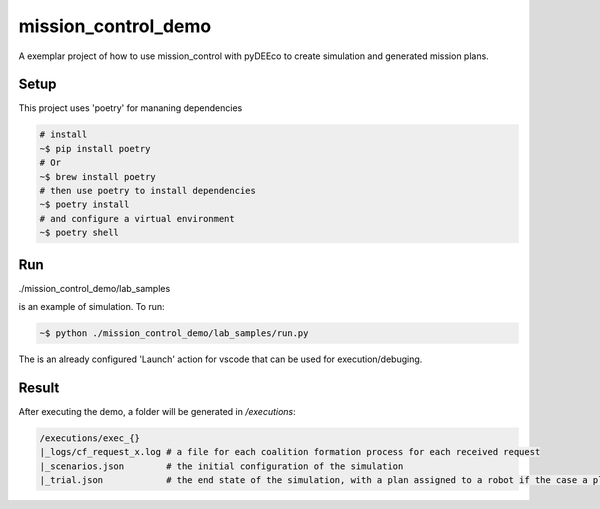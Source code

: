 ====================
mission_control_demo
====================
A exemplar project of how to use mission_control with pyDEEco to create simulation and generated mission plans.

Setup
-----

This project uses 'poetry' for mananing dependencies 

.. code:: bash

    # install
    ~$ pip install poetry
    # Or
    ~$ brew install poetry
    # then use poetry to install dependencies
    ~$ poetry install
    # and configure a virtual environment
    ~$ poetry shell


Run
---

./mission_control_demo/lab_samples

is an example of simulation. To run:

.. code:: bash
    
    ~$ python ./mission_control_demo/lab_samples/run.py


The is an already configured 'Launch' action for vscode that can be used for execution/debuging.

Result
------

After executing the demo, a folder will be generated in */executions*:

.. code:: bash
    
    /executions/exec_{}
    |_logs/cf_request_x.log # a file for each coalition formation process for each received request
    |_scenarios.json        # the initial configuration of the simulation
    |_trial.json            # the end state of the simulation, with a plan assigned to a robot if the case a plan was found
